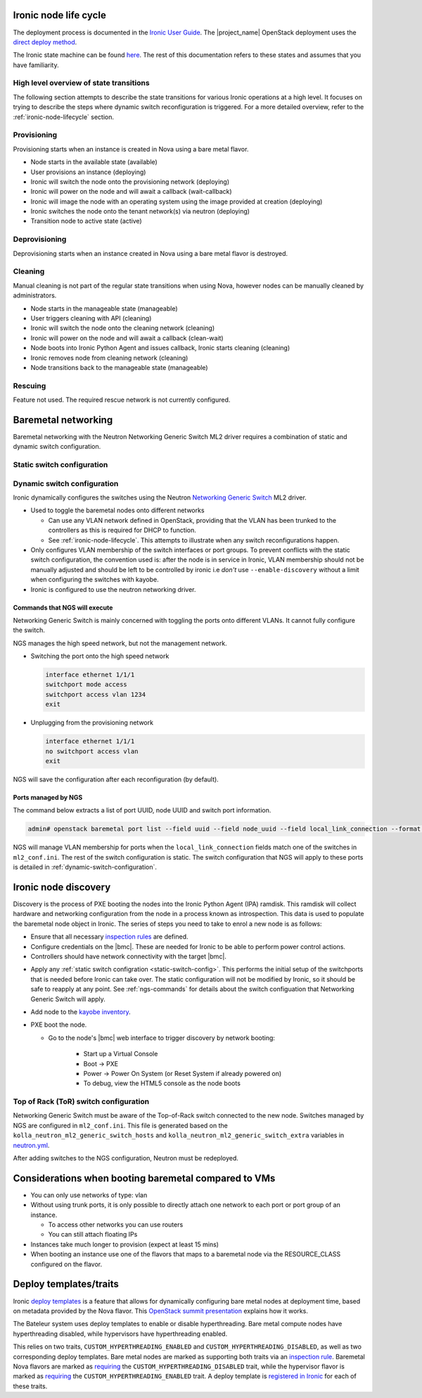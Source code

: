 .. _ironic-node-lifecycle:

Ironic node life cycle
----------------------

The deployment process is documented in the `Ironic User Guide <https://docs.openstack.org/ironic/wallaby/user/index.html>`__.
The |project_name| OpenStack deployment uses the
`direct deploy method <https://docs.openstack.org/ironic/wallaby/user/index.html#example-1-pxe-boot-and-direct-deploy-process>`__.

The Ironic state machine can be found `here <https://docs.openstack.org/ironic/latest/user/states.html>`__. The rest of
this documentation refers to these states and assumes that you have familiarity.

High level overview of state transitions
~~~~~~~~~~~~~~~~~~~~~~~~~~~~~~~~~~~~~~~~

The following section attempts to describe the state transitions for various Ironic operations at a high level.
It focuses on trying to describe the steps where dynamic switch reconfiguration is triggered.
For a more detailed overview, refer to the :ref:`ironic-node-lifecycle` section.

Provisioning
~~~~~~~~~~~~

Provisioning starts when an instance is created in Nova using a bare metal flavor.

- Node starts in the available state (available)
- User provisions an instance (deploying)
- Ironic will switch the node onto the provisioning network (deploying)
- Ironic will power on the node and will await a callback (wait-callback)
- Ironic will image the node with an operating system using the image provided at creation (deploying)
- Ironic switches the node onto the tenant network(s) via neutron (deploying)
- Transition node to active state (active)

.. _baremetal-management-deprovisioning:

Deprovisioning
~~~~~~~~~~~~~~

Deprovisioning starts when an instance created in Nova using a bare metal flavor is destroyed.

.. ifconfig:: deployment['ironic_automated_cleaning']

   Automated cleaning is enabled, and occurs when nodes are deprovisioned.

   - Node starts in active state (active)
   - User deletes instance (deleting)
   - Ironic will remove the node from any tenant network(s) (deleting)
   - Ironic will switch the node onto the cleaning network (deleting)
   - Ironic will power on the node and will await a callback (clean-wait)
   - Node boots into Ironic Python Agent and issues callback, Ironic starts cleaning (cleaning)
   - Ironic removes node from cleaning network (cleaning)
   - Node transitions to available (available)

.. ifconfig:: not deployment['ironic_automated_cleaning']

   Automated cleaning is currently disabled.

   - Node starts in active state (active)
   - User deletes instance (deleting)
   - Ironic will remove the node from any tenant network(s) (deleting)
   - Node transitions to available (available)

Cleaning
~~~~~~~~

Manual cleaning is not part of the regular state transitions when using Nova, however nodes can be manually cleaned by administrators.

- Node starts in the manageable state (manageable)
- User triggers cleaning with API (cleaning)
- Ironic will switch the node onto the cleaning network (cleaning)
- Ironic will power on the node and will await a callback (clean-wait)
- Node boots into Ironic Python Agent and issues callback, Ironic starts cleaning (cleaning)
- Ironic removes node from cleaning network (cleaning)
- Node transitions back to the manageable state (manageable)

.. ifconfig:: deployment['ironic_automated_cleaning']

   See :ref:`baremetal-management-deprovisioning` for information about
   automated cleaning.

Rescuing
~~~~~~~~

Feature not used. The required rescue network is not currently configured.

Baremetal networking
--------------------

Baremetal networking with the Neutron Networking Generic Switch ML2 driver requires a combination of static and dynamic switch configuration.

.. _static-switch-config:

Static switch configuration
~~~~~~~~~~~~~~~~~~~~~~~~~~~

.. ifconfig:: deployment['kayobe_manages_physical_network']

   Static physical network configuration is managed via Kayobe.

   - A Virtual Routing and Forwarding (VRF) instance has been configured on the spine switches that routes between the workload
     provisioning and internal API networks. This allows Ironic Python Agent to post data back to Ironic and Ironic Inspector
     (Ironic and Inspector listen on the internal API network, whilst the node PXE boots on the workload provisioning network).

   - This VRF is defined by the Kayobe switch configuration in |kayobe_config_source_url|.

   - Controllers can reach the iDRACs via the workload out-of-band network.
     This is so Ironic can perform power control actions, firmware updates, etc.

   - Controllers are attached to the following layer 2 networks:

     * Overcloud provisioning (VLAN 1074, access)
     * Workload out-of-band (VLAN 1075)
     * Public (VLAN 16)
     * Internal API (VLAN 1079)
     * Ceph Storage (VLAN 1071)
     * Tunnel (VLAN 1077)
     * Workload provisioning network (VLAN 1069)
     * Any VLAN networks defined in OpenStack. These are needed for DHCP services and routers to function correctly. An example of such a network is the "habrok slurm management" network (VLAN 1078).

   - The management (1G) network is not accessible to bare metal nodes, it is used only for iDRACs.

   - Some initial switch configuration is required before the networking generic switch Neutron driver can take over the management of a port group.
     This is defined by the Kayobe switch configuration in |kayobe_config_source_url|.
     For example:

     .. code-block:: yaml

        "Ethernet 1/1/1":
          description: hb-node026
          config: "{{ switch_interface_config_baremetal }}"

     This configuration is be applied to each switch in the leaf pair.

     **NOTE**: You only need to do this if Ironic isn't aware of the node.

   Configuration with kayobe
   ^^^^^^^^^^^^^^^^^^^^^^^^^

   Kayobe can be used to apply the :ref:`static-switch-config`.

   - Upstream documentation can be found `here <https://docs.openstack.org/kayobe/latest/configuration/reference/physical-network.html>`__.
   - Kayobe does all the switch configuration that isn't :ref:`dynamically updated using Ironic <dynamic-switch-configuration>`.
   - Optionally switches the node onto the provisioning network (when using ``--enable-discovery``)

     + NOTE: This is a dangerous operation as it can wipe out the dynamic VLAN configuration applied by neutron/ironic.
       You should only run this when initially enrolling a node. It is possible to use the ``interface-description-limit``. For example:

       .. code-block::

         kayobe physical network configure --interface-description-limit <description> --group leaf-switches --display --enable-discovery

       In this example, ``--display`` is used to preview the switch configuration without applying it.

   - Configuration is done using a combination of ``group_vars`` and ``host_vars``

     * The bulk of the configuration is done with templates in the `group_vars for the different switches groups <https://github.com/rug-cit-hpc/rug-kayobe-config/tree/rug/wallaby/etc/kayobe/environments/habrok/inventory/group_vars>`__. This allows us to share
       configuration templates across all switches.
     * Each switch has host variables defined in `host_vars
       <https://github.com/rug-cit-hpc/rug-kayobe-config/tree/rug/wallaby/etc/kayobe/environments/habrok/inventory/group_vars>`_
       that provide configuration specific to the switch.

.. ifconfig:: not deployment['kayobe_manages_physical_network']

   Static physical network configuration is not managed via Kayobe.

.. _dynamic-switch-configuration:

Dynamic switch configuration
~~~~~~~~~~~~~~~~~~~~~~~~~~~~

Ironic dynamically configures the switches using the Neutron `Networking Generic Switch <https://docs.openstack.org/networking-generic-switch/latest/>`_ ML2 driver.

- Used to toggle the baremetal nodes onto different networks

  + Can use any VLAN network defined in OpenStack, providing that the VLAN has been trunked to the controllers
    as this is required for DHCP to function.
  + See :ref:`ironic-node-lifecycle`. This attempts to illustrate when any switch reconfigurations happen.

- Only configures VLAN membership of the switch interfaces or port groups. To prevent conflicts with the static switch configuration,
  the convention used is: after the node is in service in Ironic, VLAN membership should not be manually adjusted and
  should be left to be controlled by ironic i.e *don't* use ``--enable-discovery`` without a limit when configuring the
  switches with kayobe.
- Ironic is configured to use the neutron networking driver.

.. _ngs-commands:

Commands that NGS will execute
^^^^^^^^^^^^^^^^^^^^^^^^^^^^^^

Networking Generic Switch is mainly concerned with toggling the ports onto different VLANs. It
cannot fully configure the switch.

NGS manages the high speed network, but not the management network.

- Switching the port onto the high speed network

  .. code-block:: shell

     interface ethernet 1/1/1
     switchport mode access
     switchport access vlan 1234
     exit

- Unplugging from the provisioning network

  .. code-block:: shell

     interface ethernet 1/1/1
     no switchport access vlan
     exit

NGS will save the configuration after each reconfiguration (by default).

Ports managed by NGS
^^^^^^^^^^^^^^^^^^^^

The command below extracts a list of port UUID, node UUID and switch port information.

.. code-block:: bash

   admin# openstack baremetal port list --field uuid --field node_uuid --field local_link_connection --format value

NGS will manage VLAN membership for ports when the ``local_link_connection`` fields match one of the switches in ``ml2_conf.ini``.
The rest of the switch configuration is static.
The switch configuration that NGS will apply to these ports is detailed in :ref:`dynamic-switch-configuration`.

.. _ironic-node-discovery:

Ironic node discovery
---------------------

Discovery is the process of PXE booting the nodes into the Ironic Python Agent (IPA) ramdisk. This ramdisk will collect hardware and networking configuration from the node in a process known as introspection. This data is used to populate the baremetal node object in Ironic. The series of steps you need to take to enrol a new node is as follows:

- Ensure that all necessary `inspection rules <https://github.com/rug-cit-hpc/rug-kayobe-config/blob/rug/wallaby/etc/kayobe/inspector.yml>`_ are defined.

- Configure credentials on the |bmc|. These are needed for Ironic to be able to perform power control actions.

- Controllers should have network connectivity with the target |bmc|.

.. ifconfig:: deployment['kayobe_manages_physical_network']

   - Add any additional switch configuration to kayobe config.
     The minimal switch configuration that kayobe needs to know about is described in :ref:`tor-switch-configuration`.

- Apply any :ref:`static switch configration <static-switch-config>`. This performs the initial
  setup of the switchports that is needed before Ironic can take over. The static configuration
  will not be modified by Ironic, so it should be safe to reapply at any point. See :ref:`ngs-commands`
  for details about the switch configuation that Networking Generic Switch will apply.

.. ifconfig:: deployment['kayobe_manages_physical_network']

   - Put the node onto the provisioning network using the ``--enable-discovery`` flag. See :ref:`static-switch-config`.

     * This is only necessary to initially discover the node. Once the node is in registered in Ironic,
       it will take over control of the the VLAN membership. See :ref:`dynamic-switch-configuration`.

     * This provides ethernet connectivity with the controllers over the `workload provisioning` network

.. ifconfig:: not deployment['kayobe_manages_physical_network']

   - Put the node onto the provisioning network.

- Add node to the `kayobe inventory <https://github.com/rug-cit-hpc/rug-kayobe-config/blob/rug/wallaby/etc/kayobe/environments/habrok/inventory/hosts>`_.

- PXE boot the node.

  * Go to the node's |bmc| web interface to trigger discovery by network booting:

      - Start up a Virtual Console
      - Boot -> PXE
      - Power -> Power On System (or Reset System if already powered on)
      - To debug, view the HTML5 console as the node boots

.. _tor-switch-configuration:

Top of Rack (ToR) switch configuration
~~~~~~~~~~~~~~~~~~~~~~~~~~~~~~~~~~~~~~

Networking Generic Switch must be aware of the Top-of-Rack switch connected to the new node.
Switches managed by NGS are configured in ``ml2_conf.ini``.
This file is generated based on the ``kolla_neutron_ml2_generic_switch_hosts``
and ``kolla_neutron_ml2_generic_switch_extra`` variables in `neutron.yml
<https://github.com/rug-cit-hpc/rug-kayobe-config/blob/rug/wallaby/etc/kayobe/environments/habrok/neutron.yml>`_.

After adding switches to the NGS configuration, Neutron must be redeployed.

Considerations when booting baremetal compared to VMs
------------------------------------------------------

- You can only use networks of type: vlan
- Without using trunk ports, it is only possible to directly attach one network to each port or port group of an instance.

  * To access other networks you can use routers
  * You can still attach floating IPs

- Instances take much longer to provision (expect at least 15 mins)
- When booting an instance use one of the flavors that maps to a baremetal node via the RESOURCE_CLASS configured on the flavor.

Deploy templates/traits
-----------------------

Ironic `deploy templates
<https://docs.openstack.org/ironic/latest/admin/node-deployment.html>`__ is a
feature that allows for dynamically configuring bare metal nodes at deployment
time, based on metadata provided by the Nova flavor.
This `OpenStack summit presentation <https://www.youtube.com/watch?v=DrQcTljx_eM>`__ explains how it works.

The Bateleur system uses deploy templates to enable or disable hyperthreading.
Bare metal compute nodes have hyperthreading disabled, while hypervisors have hyperthreading enabled.

This relies on two traits, ``CUSTOM_HYPERTHREADING_ENABLED`` and ``CUSTOM_HYPERTHREADING_DISABLED``, as well as two corresponding deploy templates.
Bare metal nodes are marked as supporting both traits via an `inspection rule <https://github.com/rug-cit-hpc/rug-kayobe-config/blob/rug/wallaby/etc/kayobe/inspector.yml>`__.
Baremetal Nova flavors are marked as `requiring <https://github.com/rug-cit-hpc/rug-config/blob/b56559574f96997facd9e8133c708efef3277178/etc/openstack-config/openstack-config.yml#L498>`__ the ``CUSTOM_HYPERTHREADING_DISABLED`` trait, while the hypervisor flavor is marked as `requiring <https://github.com/rug-cit-hpc/rug-config/blob/b56559574f96997facd9e8133c708efef3277178/etc/openstack-config/openstack-config.yml#L550>`__ the ``CUSTOM_HYPERTHREADING_ENABLED`` trait.
A deploy template is `registered in Ironic <https://github.com/rug-cit-hpc/rug-config/blob/b56559574f96997facd9e8133c708efef3277178/etc/openstack-config/openstack-config.yml#L724>`__ for each of these traits.
